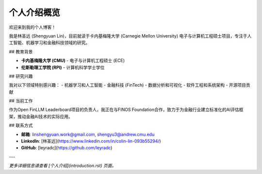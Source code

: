 个人介绍概览
============

欢迎来到我的个人博客！

我是林圣远 (Shengyuan Lin)，目前就读于卡内基梅隆大学 (Carnegie Mellon University) 电子与计算机工程硕士项目，专注于人工智能、机器学习和金融科技领域的研究。

## 教育背景

- **卡内基梅隆大学 (CMU)** - 电子与计算机工程硕士 (ECE)
- **伦斯勒理工学院 (RPI)** - 计算机科学学士学位

## 研究兴趣

我对以下领域特别感兴趣：
- 机器学习和人工智能
- 金融科技 (FinTech)
- 数据分析和可视化
- 软件工程和系统架构
- 开源项目贡献

## 当前工作

作为Open FinLLM Leaderboard项目的负责人，我正在与FINOS Foundation合作，致力于为金融行业建立标准化的AI评估框架，推动金融AI技术的实际应用。

## 联系方式

- **邮箱**: linshengyuan.work@gmail.com, shengyu3@andrew.cmu.edu
- **LinkedIn**: [林圣远](https://www.linkedin.com/in/colin-lin-093b55294/)
- **GitHub**: [leyradc](https://github.com/leyradc)

---

*更多详细信息请查看 [个人介绍](introduction.rst) 页面。* 